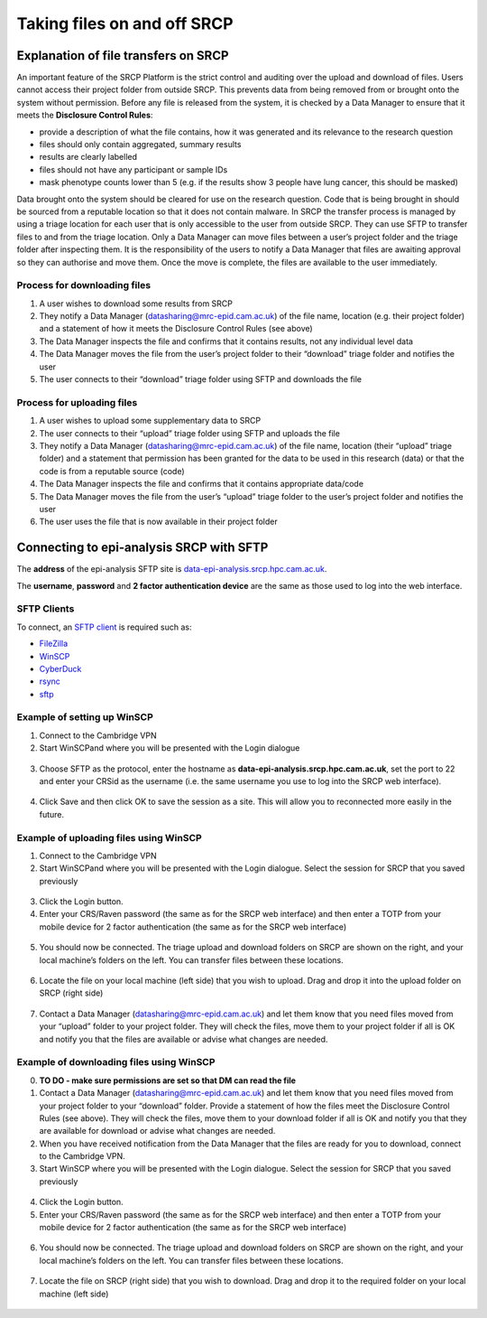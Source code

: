 .. _data-transfer:

Taking files on and off SRCP
============================

Explanation of file transfers on SRCP
-------------------------------------

An important feature of the SRCP Platform is the strict control and auditing over the upload and download of files. Users cannot access their project folder from outside SRCP. This prevents data from being removed from or brought onto the system without permission. Before any file is released from the system, it is checked by a Data Manager to ensure that it meets the **Disclosure Control Rules**:

-  provide a description of what the file contains, how it was generated
   and its relevance to the research question
-  files should only contain aggregated, summary results
-  results are clearly labelled
-  files should not have any participant or sample IDs
-  mask phenotype counts lower than 5 (e.g. if the results show 3 people have lung cancer, this should be masked)

Data brought onto the system should be cleared for use on the research question. Code that is being brought in should be sourced from a reputable location so that it does not contain malware. In SRCP the transfer process is managed by using a triage location for each user that is only accessible to the user from outside SRCP. They can use SFTP to transfer files to and from the triage location. Only a Data Manager can move files between a user’s project folder and the triage folder after inspecting them. It is the responsibility of the users to notify a Data Manager that files are awaiting approval so they can authorise and move them. Once the move is complete, the files are available to the user immediately.

.. figure:: ../../images/file-triage.png
  :scale: 70 %
  :alt: SRCP file triage process

Process for downloading files
~~~~~~~~~~~~~~~~~~~~~~~~~~~~~

1. A user wishes to download some results from SRCP
2. They notify a Data Manager (datasharing@mrc-epid.cam.ac.uk) of the file name, location (e.g. their project folder) and a statement of how it meets the Disclosure Control Rules (see above)
3. The Data Manager inspects the file and confirms that it contains results, not any individual level data
4. The Data Manager moves the file from the user’s project folder to their “download” triage folder and notifies the user
5. The user connects to their “download” triage folder using SFTP and downloads the file

Process for uploading files
~~~~~~~~~~~~~~~~~~~~~~~~~~~

1. A user wishes to upload some supplementary data to SRCP
2. The user connects to their “upload” triage folder using SFTP and uploads the file
3. They notify a Data Manager (datasharing@mrc-epid.cam.ac.uk) of the file name, location (their “upload” triage folder) and a statement that permission has been granted for the data to be used in this research (data) or that the code is from a reputable source (code)
4. The Data Manager inspects the file and confirms that it contains appropriate data/code
5. The Data Manager moves the file from the user’s “upload” triage folder to the user’s project folder and notifies the user
6. The user uses the file that is now available in their project folder

Connecting to epi-analysis SRCP with SFTP
-----------------------------------------

The **address** of the epi-analysis SFTP site is `data-epi-analysis.srcp.hpc.cam.ac.uk <data-epi-analysis.srcp.hpc.cam.ac.uk>`__.

The **username**, **password** and **2 factor authentication device** are the same as those used to log into the web interface.

SFTP Clients
~~~~~~~~~~~~

To connect, an `SFTP client <https://www.sftp.net/clients>`__ is required such as:

-  `FileZilla <https://filezilla-project.org>`__
-  `WinSCP <https://winscp.net>`__
-  `CyberDuck <https://cyberduck.io>`__
-  `rsync <https://linux.die.net/man/1/rsync>`__
-  `sftp <https://linux.die.net/man/1/sftp>`__

Example of setting up WinSCP
~~~~~~~~~~~~~~~~~~~~~~~~~~~~

1. Connect to the Cambridge VPN

2. Start WinSCPand where you will be presented with the Login dialogue

.. figure:: ../../images/winscp-login.png
  :scale: 50 %
  :alt: WinSCP login page

3. Choose SFTP as the protocol, enter the hostname as **data-epi-analysis.srcp.hpc.cam.ac.uk**, set the port to 22 and enter your CRSid as the username (i.e. the same username you use to log into the SRCP web interface).

.. figure:: ../../images/winscp-setup.png
  :scale: 50 %
  :alt: WinSCP login settings

4. Click Save and then click OK to save the session as a site. This will allow you to reconnected more easily in the future.

Example of uploading files using WinSCP
~~~~~~~~~~~~~~~~~~~~~~~~~~~~~~~~~~~~~~~

1. Connect to the Cambridge VPN

2. Start WinSCPand where you will be presented with the Login dialogue. Select the session for SRCP that you saved previously

.. figure:: ../../images/winscp-prev-login.png
  :scale: 50 %
  :alt: WinSCP saved login settings

3. Click the Login button.

4. Enter your CRS/Raven password (the same as for the SRCP web interface) and then enter a TOTP from your mobile device for 2 factor authentication (the same as for the SRCP web interface)

.. figure:: ../../images/winscp-topt.png
  :scale: 50 %
  :alt: WinSCP TOPT log in

5. You should now be connected. The triage upload and download folders on SRCP are shown on the right, and your local machine’s folders on the left. You can transfer files between these locations.

.. figure:: ../../images/winscp-landing.png
  :scale: 50 %
  :alt: WinSCP landing page

6. Locate the file on your local machine (left side) that you wish to upload. Drag and drop it into the upload folder on SRCP (right side)

.. figure:: ../../images/winscp-upload.png
  :scale: 50 %
  :alt: WinSCP file upload

7. Contact a Data Manager (datasharing@mrc-epid.cam.ac.uk) and let them know that you need files moved from your “upload” folder to your project folder. They will check the files, move them to your project folder if all is OK and notify you that the files are available or advise what changes are needed.

Example of downloading files using WinSCP
~~~~~~~~~~~~~~~~~~~~~~~~~~~~~~~~~~~~~~~~~

0. **TO DO - make sure permissions are set so that DM can read the
   file**

1. Contact a Data Manager (datasharing@mrc-epid.cam.ac.uk) and let them know that you need files moved from your project folder to your “download” folder. Provide a statement of how the files meet the Disclosure Control Rules (see above). They will check the files, move them to your download folder if all is OK and notify you that they are available for download or advise what changes are needed.

2. When you have received notification from the Data Manager that the files are ready for you to download, connect to the Cambridge VPN.

3. Start WinSCP where you will be presented with the Login dialogue. Select the session for SRCP that you saved previously

.. figure:: ../../images/winscp-prev-login.png
  :scale: 50 %
  :alt: WinSCRP saved login

4. Click the Login button.

5. Enter your CRS/Raven password (the same as for the SRCP web interface) and then enter a TOTP from your mobile device for 2 factor authentication (the same as for the SRCP web interface)

.. figure:: ../../images/winscp-totp.png
  :scale: 50 %
  :alt: WinSCRP TOTP login

6. You should now be connected. The triage upload and download folders on SRCP are shown on the right, and your local machine’s folders on the left. You can transfer files between these locations.

.. figure:: ../../images/winscp-landing.png
  :scale: 50 %
  :alt: WinSCRP saved login

7. Locate the file on SRCP (right side) that you wish to download. Drag and drop it to the required folder on your local machine (left side)

.. figure:: ../../images/winscp-download.png
  :scale: 50 %
  :alt: WinSCRP file download
